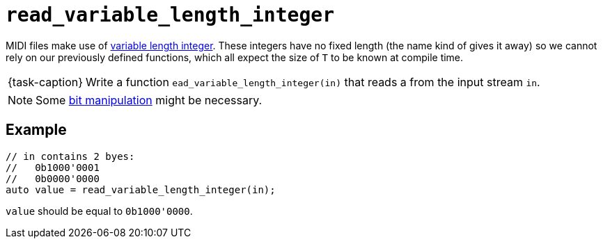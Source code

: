 ifdef::env-github[]
:tip-caption: :bulb:
:note-caption: :information_source:
:important-caption: :warning:
:task-caption: 👨‍🔧
endif::[]

= `read_variable_length_integer`

MIDI files make use of link:../../background-information/variable-length-integers.asciidoc[variable length integer].
These integers have no fixed length (the name kind of gives it away) so we cannot rely on our previously defined functions, which all expect the size of `T` to be known at compile time.

[NOTE,caption={task-caption}]
====
Write a function `ead_variable_length_integer(in)` that reads a  from the input stream `in`.
====

NOTE: Some http://pvm.leone.ucll.be/topics/bit-manipulation.pdf[bit manipulation] might be necessary.

== Example

[source,c++]
----
// in contains 2 byes:
//   0b1000'0001
//   0b0000'0000
auto value = read_variable_length_integer(in);
----

`value` should be equal to `0b1000'0000`.
